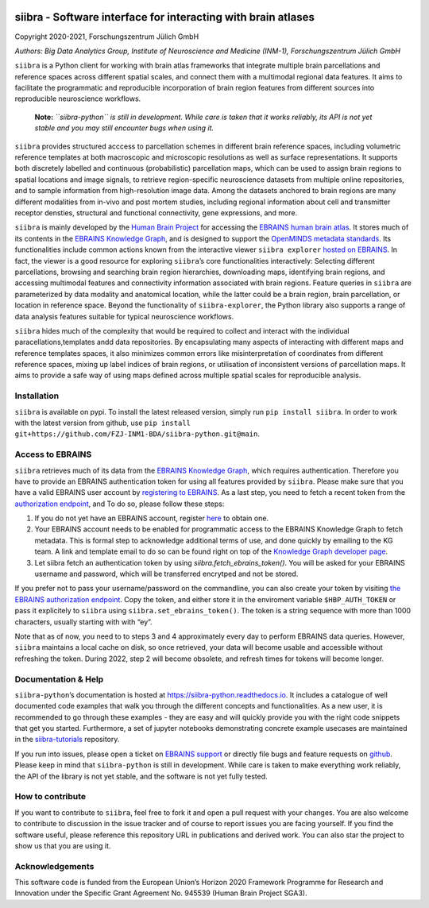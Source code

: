 |License| |PyPI version| |Python versions| |Documentation Status|

siibra - Software interface for interacting with brain atlases
==============================================================

Copyright 2020-2021, Forschungszentrum Jülich GmbH

*Authors: Big Data Analytics Group, Institute of Neuroscience and
Medicine (INM-1), Forschungszentrum Jülich GmbH*

.. intro-start

``siibra`` is a Python client for working with brain atlas frameworks
that integrate multiple brain parcellations and reference spaces across
different spatial scales, and connect them with a multimodal regional
data features. It aims to facilitate the programmatic and reproducible
incorporation of brain region features from different sources into
reproducible neuroscience workflows.

    **Note:** *``siibra-python`` is still in development. While care is taken that it works reliably, its API is not yet stable and you may still encounter bugs when using it.*

``siibra`` provides structured acccess to parcellation schemes in
different brain reference spaces, including volumetric reference
templates at both macroscopic and microscopic resolutions as well as
surface representations. It supports both discretely labelled and
continuous (probabilistic) parcellation maps, which can be used to
assign brain regions to spatial locations and image signals, to retrieve
region-specific neuroscience datasets from multiple online repositories,
and to sample information from high-resolution image data. Among the
datasets anchored to brain regions are many different modalities from
in-vivo and post mortem studies, including regional information about
cell and transmitter receptor densties, structural and functional
connectivity, gene expressions, and more.

``siibra`` is mainly developed by the `Human Brain
Project <https://humanbrainproject.eu>`__ for accessing the `EBRAINS
human brain atlas <https://ebrains.eu/service/human-brain-atlas>`__. It
stores much of its contents in the `EBRAINS Knowledge
Graph <https://kg.ebrains.eu>`__, and is designed to support the
`OpenMINDS metadata
standards <https://github.com/HumanBrainProject/openMINDS_SANDS>`__. Its
functionalities include common actions known from the interactive viewer
``siibra explorer`` `hosted on
EBRAINS <https://atlases.ebrains.eu/viewer>`__. In fact, the viewer is a
good resource for exploring ``siibra``\ ’s core functionalities
interactively: Selecting different parcellations, browsing and searching
brain region hierarchies, downloading maps, identifying brain regions,
and accessing multimodal features and connectivity information
associated with brain regions. Feature queries in ``siibra`` are
parameterized by data modality and anatomical location, while the latter
could be a brain region, brain parcellation, or location in reference
space. Beyond the functionality of ``siibra-explorer``, the Python
library also supports a range of data analysis features suitable for
typical neuroscience workflows.

``siibra`` hides much of the complexity that would be required to
collect and interact with the individual paracellations,templates andd
data repositories. By encapsulating many aspects of interacting with
different maps and reference templates spaces, it also minimizes common
errors like misinterpretation of coordinates from different reference
spaces, mixing up label indices of brain regions, or utilisation of
inconsistent versions of parcellation maps. It aims to provide a safe
way of using maps defined across multiple spatial scales for
reproducible analysis.

.. intro-end

.. getting-started-start

Installation
------------

``siibra`` is available on pypi. To install the latest released version,
simply run ``pip install siibra``. In order to work with the latest
version from github, use
``pip install git+https://github.com/FZJ-INM1-BDA/siibra-python.git@main``.

Access to EBRAINS
-----------------

``siibra`` retrieves much of its data from the `EBRAINS Knowledge
Graph <https://kg.ebrains.eu>`__, which requires authentication.
Therefore you have to provide an EBRAINS authentication token for using
all features provided by ``siibra``. Please make sure that you have a
valid EBRAINS user account by `registering to
EBRAINS <https://ebrains.eu/register/>`__. As a last step, you need to
fetch a recent token from the `authorization
endpoint <https://nexus-iam.humanbrainproject.org/v0/oauth2/authorize>`__,
and To do so, please follow these steps:

1. If you do not yet have an EBRAINS account, register
   `here <https://ebrains.eu/register>`__ to obtain one.
2. Your EBRAINS account needs to be enabled for programmatic access to
   the EBRAINS Knowledge Graph to fetch metadata. This is formal step to
   acknowledge additional terms of use, and done quickly by emailing to
   the KG team. A link and template email to do so can be found right on
   top of the `Knowledge Graph developer
   page <https://kg.humanbrainproject.eu/develop.html>`__.
3. Let siibra fetch an authentication token by using
   `siibra.fetch_ebrains_token()`. You will be asked for your EBRAINS username
   and password, which will be transferred encrytped and not be stored.

If you prefer not to pass your username/password on the commandline, you can
also create your token by visiting `the EBRAINS authorization endpoint
<https://nexus-iam.humanbrainproject.org/v0/oauth2/authorize>`__. Copy the
token, and either store it in the enviroment variable ``$HBP_AUTH_TOKEN`` or
pass it explicitely to ``siibra`` using ``siibra.set_ebrains_token()``. The
token is a string sequence with more than 1000 characters, usually starting
with with “ey”.

Note that as of now, you need to to steps 3 and 4 approximately every
day to perform EBRAINS data queries. However, ``siibra`` maintains a
local cache on disk, so once retrieved, your data will become usable and
accessible without refreshing the token. During 2022, step 2 will become
obsolete, and refresh times for tokens will become longer.

Documentation & Help
--------------------

``siibra-python``\ ’s documentation is hosted at
https://siibra-python.readthedocs.io. It includes a catalogue of well
documented code examples that walk you through the different concepts
and functionalities. As a new user, it is recommended to go through
these examples - they are easy and will quickly provide you with the
right code snippets that get you started. Furthermore, a set of jupyter
notebooks demonstrating concrete example usecases are maintained in the
`siibra-tutorials <https://github.com/FZJ-INM1-BDA/siibra-tutorials>`__
repository.

If you run into issues, please open a ticket on `EBRAINS
support <https://ebrains.eu/support/>`__ or directly file bugs and
feature requests on
`github <https://github.com/FZJ-INM1-BDA/siibra-python/issues>`__.
Please keep in mind that ``siibra-python`` is still in development.
While care is taken to make everything work reliably, the API of the
library is not yet stable, and the software is not yet fully tested.

.. getting-started-end

.. contribute-start


How to contribute
-----------------

If you want to contribute to ``siibra``, feel free to fork it and open a
pull request with your changes. You are also welcome to contribute to
discussion in the issue tracker and of course to report issues you are
facing yourself. If you find the software useful, please reference this
repository URL in publications and derived work. You can also star the
project to show us that you are using it.

.. contribute-end

.. acknowledgments-start

Acknowledgements
----------------

This software code is funded from the European Union’s Horizon 2020
Framework Programme for Research and Innovation under the Specific Grant
Agreement No. 945539 (Human Brain Project SGA3).

.. acknowledgments-end

.. |License| image:: https://img.shields.io/badge/License-Apache%202.0-blue.svg
   :target: https://opensource.org/licenses/Apache-2.0
.. |PyPI version| image:: https://badge.fury.io/py/siibra.svg
   :target: https://pypi.org/project/siibra/
.. |Python versions| image:: https://img.shields.io/pypi/pyversions/siibra.svg
   :target: https://pypi.python.org/pypi/siibra
.. |Documentation Status| image:: https://readthedocs.org/projects/siibra-python/badge/?version=latest
   :target: https://siibra-python.readthedocs.io/en/latest/?badge=latest

